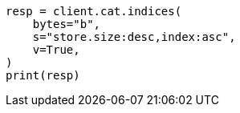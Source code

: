 // This file is autogenerated, DO NOT EDIT
// cat.asciidoc:121

[source, python]
----
resp = client.cat.indices(
    bytes="b",
    s="store.size:desc,index:asc",
    v=True,
)
print(resp)
----
